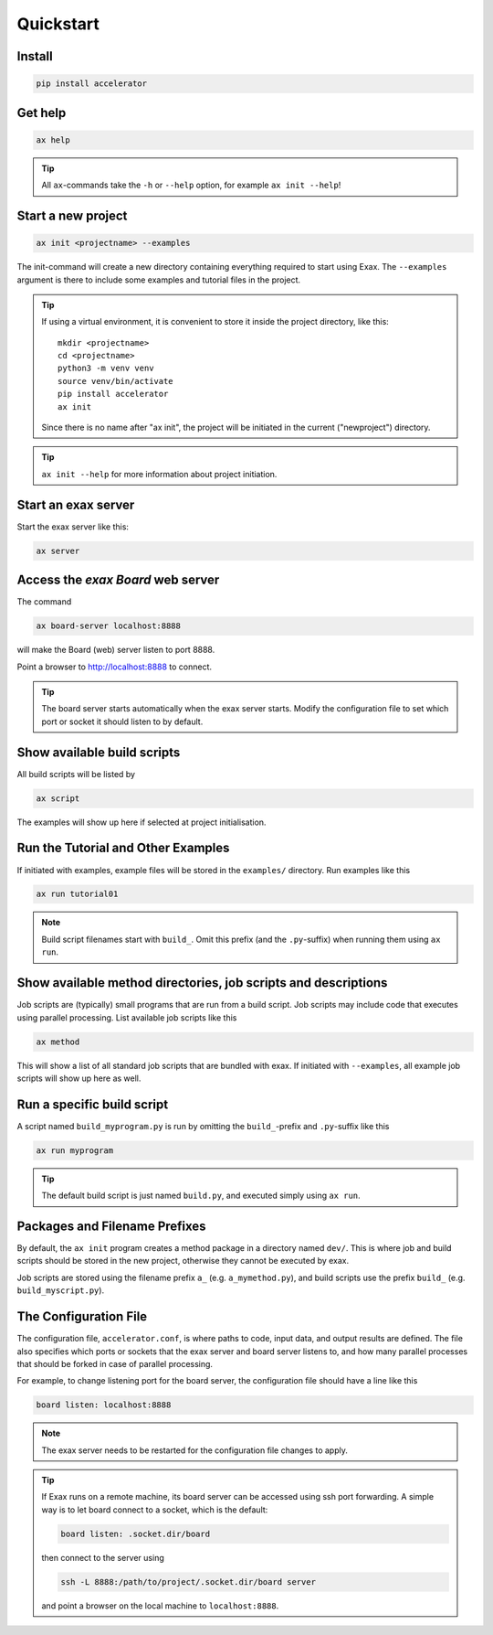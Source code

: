 Quickstart
==========


Install
-------

.. code-block::

   pip install accelerator


Get help
--------

.. code-block::

   ax help

.. tip :: All ``ax``-commands take the ``-h`` or ``--help`` option, for example ``ax init --help``!

Start a new project
-------------------

.. code-block::

   ax init <projectname> --examples

The init-command will create a new directory containing everything
required to start using Exax.  The ``--examples`` argument is there to
include some examples and tutorial files in the project.

.. tip:: If using a virtual environment, it is convenient to store it
   inside the project directory, like this::

      mkdir <projectname>
      cd <projectname>
      python3 -m venv venv
      source venv/bin/activate
      pip install accelerator
      ax init

   Since there is no name after "ax init", the project will be
   initiated in the current ("newproject") directory.

.. tip:: ``ax init --help`` for more information about project initiation.


Start an exax server
--------------------

Start the exax server like this:

.. code-block::

   ax server


Access the *exax Board* web server
----------------------------------

The command

.. code-block::

   ax board-server localhost:8888

will make the Board (web) server listen to port 8888.

Point a browser to http://localhost:8888 to connect.

.. tip:: The board server starts automatically when the exax server
         starts.  Modify the configuration file to set which port or
         socket it should listen to by default.


Show available build scripts
----------------------------

All build scripts will be listed by

.. code-block::

   ax script

The examples will show up here if selected at project initialisation.


Run the Tutorial and Other Examples
-----------------------------------

If initiated with examples, example files will be stored in the ``examples/``
directory.  Run examples like this

.. code-block::

   ax run tutorial01

.. note:: Build script filenames start with ``build_``.  Omit this
          prefix (and the ``.py``-suffix) when running them using ``ax run``.


Show available method directories, job scripts and descriptions
---------------------------------------------------------------

Job scripts are (typically) small programs that are run from a build
script.  Job scripts may include code that executes using parallel
processing.  List available job scripts like this

.. code-block::

  ax method

This will show a list of all standard job scripts that are bundled
with exax.  If initiated with ``--examples``, all example job scripts
will show up here as well.


Run a specific build script
---------------------------

A script named ``build_myprogram.py`` is run by omitting the
``build_``-prefix and ``.py``-suffix like this

.. code-block::

   ax run myprogram

.. tip::

   The default build script is just named ``build.py``, and executed
   simply using ``ax run``.



Packages and Filename Prefixes
------------------------------

By default, the ``ax init`` program creates a method package in a
directory named ``dev/``. This is where job and build scripts should
be stored in the new project, otherwise they cannot be executed by
exax.

Job scripts are stored using the filename prefix ``a_``
(e.g. ``a_mymethod.py``), and build scripts use the prefix ``build_``
(e.g. ``build_myscript.py``).



The Configuration File
----------------------

The configuration file, ``accelerator.conf``, is where paths to code,
input data, and output results are defined.  The file also specifies
which ports or sockets that the exax server and board server listens
to, and how many parallel processes that should be forked in case of
parallel processing.

For example, to change listening port for the board server, the
configuration file should have a line like this

.. code-block::

   board listen: localhost:8888

.. note:: The exax server needs to be restarted for the configuration
          file changes to apply.

.. tip:: If Exax runs on a remote machine, its board server can be
         accessed using ssh port forwarding.  A simple way is to let board
         connect to a socket, which is the default:

         .. code-block:: text

            board listen: .socket.dir/board

         then connect to the server using

         .. code-block:: bash

            ssh -L 8888:/path/to/project/.socket.dir/board server

	 and point a browser on the local machine to ``localhost:8888``.
